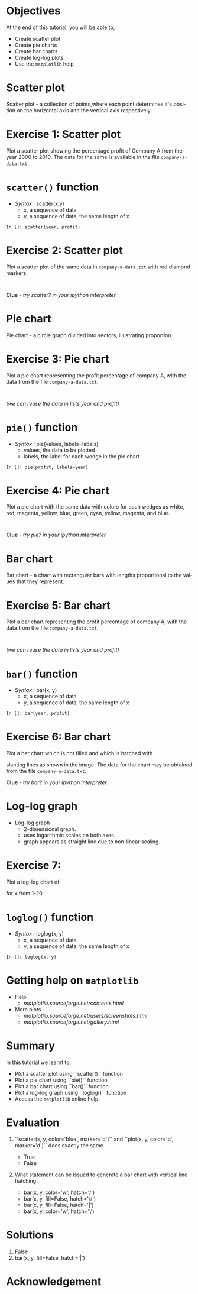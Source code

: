 #+LaTeX_CLASS: beamer
#+LaTeX_CLASS_OPTIONS: [presentation]
#+BEAMER_FRAME_LEVEL: 1

#+BEAMER_HEADER_EXTRA: \usetheme{Warsaw}\usecolortheme{default}\useoutertheme{infolines}\setbeamercovered{transparent}
#+COLUMNS: %45ITEM %10BEAMER_env(Env) %10BEAMER_envargs(Env Args) %4BEAMER_col(Col) %8BEAMER_extra(Extra)
#+PROPERTY: BEAMER_col_ALL 0.1 0.2 0.3 0.4 0.5 0.6 0.7 0.8 0.9 1.0 :ETC

#+LaTeX_CLASS: beamer
#+LaTeX_CLASS_OPTIONS: [presentation]

#+LaTeX_HEADER: \usepackage[english]{babel} \usepackage{ae,aecompl}
#+LaTeX_HEADER: \usepackage{mathpazo,courier,euler} \usepackage[scaled=.95]{helvet}

#+LaTeX_HEADER: \usepackage{listings}

#+LaTeX_HEADER:\lstset{language=Python, basicstyle=\ttfamily\bfseries,
#+LaTeX_HEADER:  commentstyle=\color{red}\itshape, stringstyle=\color{darkgreen},
#+LaTeX_HEADER:  showstringspaces=false, keywordstyle=\color{blue}\bfseries}

#+TITLE: 
#+AUTHOR:    FOSSEE
#+EMAIL:     
#+DATE:    

#+DESCRIPTION: 
#+KEYWORDS: 
#+LANGUAGE:  en
#+OPTIONS:   H:3 num:nil toc:nil \n:nil @:t ::t |:t ^:t -:t f:t *:t <:t
#+OPTIONS:   TeX:t LaTeX:nil skip:nil d:nil todo:nil pri:nil tags:not-in-toc

* 
  #+begin_latex
\begin{center}
\textcolor{blue}{Types of Plots}
\end{center}
\begin{center}
\includegraphics[scale=0.25]{../images/iitb-logo.png}\\
Developed by FOSSEE Team, IIT-Bombay. \\ 
Funded by National Mission on Education through ICT

MHRD, Govt. of India
\end{center}
#+end_latex
* Objectives
  At the end of this tutorial, you will be able to, 

  - Create scatter plot
  - Create pie charts
  - Create bar charts
  - Create log-log plots
  - Use the ~matplotlib~ help
* Scatter plot
  Scatter plot - a collection of points,where each point determines
  it's position on the horizontal axis and the vertical axis 
  respectively.
* Exercise 1: Scatter plot
  Plot a scatter plot showing the percentage profit of Company A from the year 2000
  to 2010. The data for the same is available in the file ~company-a-data.txt~.
* ~scatter()~ function
  - /Syntax :/ scatter(x,y)
    - x, a sequence of data
    - y, a sequence of data, the same length of x
  : In []: scatter(year, profit)
* Exercise 2: Scatter plot
  Plot a scatter plot of the same data in ~company-a-data.txt~ with red diamond markers.
  : 
  *Clue* - /try scatter? in your ipython interpreter/
* Pie chart
  Pie chart - a circle graph divided into sectors, illustrating proportion. 
* Exercise 3: Pie chart
  Plot a pie chart representing the profit percentage of company A, with the data 
  from the file ~company-a-data.txt~.
  : 
  /(we can reuse the data in lists year and profit)/
* ~pie()~ function
  - /Syntax :/ pie(values, labels=labels)
    - values, the data to be plotted
    - labels, the label for each wedge in the pie chart
  : In []: pie(profit, labels=year)
* Exercise 4: Pie chart
  Plot a pie chart with the same data with colors for each wedges as white, red, 
  magenta, yellow, blue, green, cyan, yellow, magenta, and blue.
  : 
  *Clue* - /try pie? in your ipython interpreter/
* Bar chart
  Bar chart - a chart with rectangular bars with lengths proportional 
  to the values that they represent.
* Exercise 5: Bar chart
  Plot a bar chart representing the profit percentage of company A, with the data 
  from the file ~company-a-data.txt~.
  : 
  /(we can reuse the data in lists year and profit)/
* ~bar()~ function
  - /Syntax :/ bar(x, y)
    - x, a sequence of data
    - y, a sequence of data, the same length of x
  : In []: bar(year, profit)
* Exercise 6: Bar chart
  Plot a bar chart which is not filled and which is hatched with 
  #+begin_latex
    $45^o$
  #+end_latex
  slanting lines as shown in the image. The data for the chart may be
  obtained from the file ~company-a-data.txt~.
  #+begin_latex
   \begin{center}
      \includegraphics[scale=0.3]{bar-chart-hatch}    
    \end{center}
  #+end_latex
  *Clue* - /try bar? in your ipython interpreter/
* Log-log graph
  - Log-log graph
    - 2-dimensional graph.
    - uses logarithmic scales on both axes.
    - graph appears as straight line due to non-linear scaling.
* Exercise 7:
  Plot a log-log chart of 
  #+begin_latex
    $y = 5x^3$
  #+end_latex
  for x from 1-20.
* ~loglog()~ function
  - /Syntax :/ loglog(x, y)
    - x, a sequence of data
    - y, a sequence of data, the same length of x
  : In []: loglog(x, y)
* Getting help on ~matplotlib~
  - Help 
    - [[matplotlib.sourceforge.net/contents.html]]
  - More plots
    - [[matplotlib.sourceforge.net/users/screenshots.html]]
    - [[matplotlib.sourceforge.net/gallery.html]]

* Summary
  In this tutorial we learnt to,
 
  - Plot a scatter plot using ``scatter()`` function
  - Plot a pie chart using ``pie()`` function
  - Plot a bar chart using ``bar()`` function
  - Plot a log-log graph using ``loglog()`` function
  - Access the ~matplotlib~ online help.
* Evaluation
  1. ``scatter(x, y, color='blue', marker='d')`` and ``plot(x, y,
     color='b', marker='d')`` does exactly the same.

    - True
    - False

  2. What statement can be issued to generate a bar chart with vertical
     line hatching.

     - bar(x, y, color='w', hatch='/')
     - bar(x, y, fill=False, hatch='//')
     - bar(x, y, fill=False, hatch='|')
     - bar(x, y, color='w', hatch='\')
* Solutions
  1. False
  2. bar(x, y, fill=False, hatch='|')
* Acknowledgement
#+begin_latex
  \begin{block}{}
  \begin{center}
  \textcolor{blue}{\Large THANK YOU!} 
  \end{center}
  \end{block}
\begin{block}{}
  \begin{center}
    For more Information, visit our website\\
    \url{http://fossee.in/}
  \end{center}  
  \end{block}
#+end_latex


